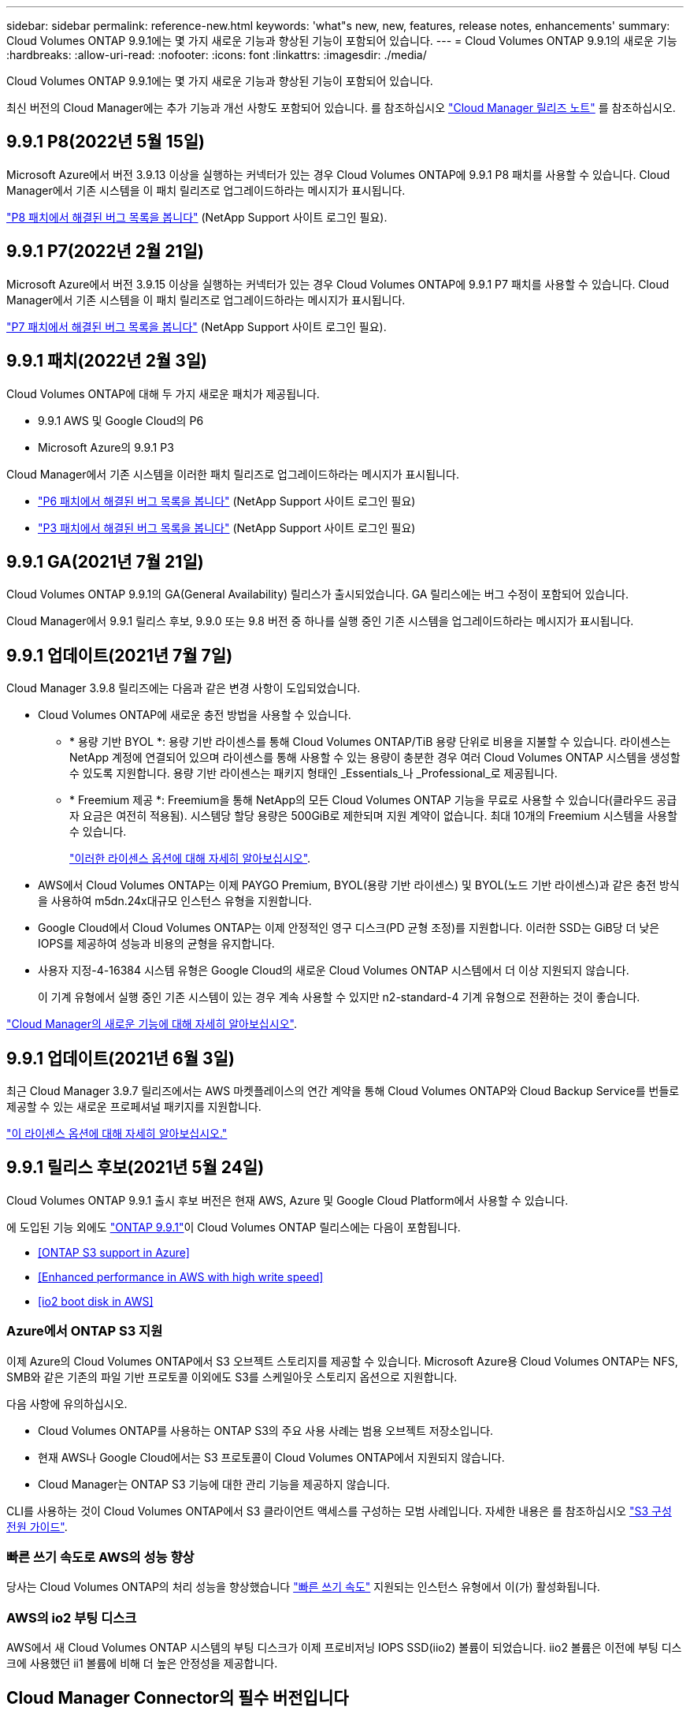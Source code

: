 ---
sidebar: sidebar 
permalink: reference-new.html 
keywords: 'what"s new, new, features, release notes, enhancements' 
summary: Cloud Volumes ONTAP 9.9.1에는 몇 가지 새로운 기능과 향상된 기능이 포함되어 있습니다. 
---
= Cloud Volumes ONTAP 9.9.1의 새로운 기능
:hardbreaks:
:allow-uri-read: 
:nofooter: 
:icons: font
:linkattrs: 
:imagesdir: ./media/


[role="lead"]
Cloud Volumes ONTAP 9.9.1에는 몇 가지 새로운 기능과 향상된 기능이 포함되어 있습니다.

최신 버전의 Cloud Manager에는 추가 기능과 개선 사항도 포함되어 있습니다. 를 참조하십시오 https://docs.netapp.com/us-en/cloud-manager-cloud-volumes-ontap/whats-new.html["Cloud Manager 릴리즈 노트"^] 를 참조하십시오.



== 9.9.1 P8(2022년 5월 15일)

Microsoft Azure에서 버전 3.9.13 이상을 실행하는 커넥터가 있는 경우 Cloud Volumes ONTAP에 9.9.1 P8 패치를 사용할 수 있습니다. Cloud Manager에서 기존 시스템을 이 패치 릴리즈로 업그레이드하라는 메시지가 표시됩니다.

https://mysupport.netapp.com/site/products/all/details/cloud-volumes-ontap/downloads-tab/download/62632/9.9.1P8["P8 패치에서 해결된 버그 목록을 봅니다"^] (NetApp Support 사이트 로그인 필요).



== 9.9.1 P7(2022년 2월 21일)

Microsoft Azure에서 버전 3.9.15 이상을 실행하는 커넥터가 있는 경우 Cloud Volumes ONTAP에 9.9.1 P7 패치를 사용할 수 있습니다. Cloud Manager에서 기존 시스템을 이 패치 릴리즈로 업그레이드하라는 메시지가 표시됩니다.

https://mysupport.netapp.com/site/products/all/details/cloud-volumes-ontap/downloads-tab/download/62632/9.9.1P7["P7 패치에서 해결된 버그 목록을 봅니다"^] (NetApp Support 사이트 로그인 필요).



== 9.9.1 패치(2022년 2월 3일)

Cloud Volumes ONTAP에 대해 두 가지 새로운 패치가 제공됩니다.

* 9.9.1 AWS 및 Google Cloud의 P6
* Microsoft Azure의 9.9.1 P3


Cloud Manager에서 기존 시스템을 이러한 패치 릴리즈로 업그레이드하라는 메시지가 표시됩니다.

* https://mysupport.netapp.com/site/products/all/details/cloud-volumes-ontap/downloads-tab/download/62632/9.9.1P6["P6 패치에서 해결된 버그 목록을 봅니다"^] (NetApp Support 사이트 로그인 필요)
* https://mysupport.netapp.com/site/products/all/details/cloud-volumes-ontap/downloads-tab/download/62632/9.9.1P3["P3 패치에서 해결된 버그 목록을 봅니다"^] (NetApp Support 사이트 로그인 필요)




== 9.9.1 GA(2021년 7월 21일)

Cloud Volumes ONTAP 9.9.1의 GA(General Availability) 릴리스가 출시되었습니다. GA 릴리스에는 버그 수정이 포함되어 있습니다.

Cloud Manager에서 9.9.1 릴리스 후보, 9.9.0 또는 9.8 버전 중 하나를 실행 중인 기존 시스템을 업그레이드하라는 메시지가 표시됩니다.



== 9.9.1 업데이트(2021년 7월 7일)

Cloud Manager 3.9.8 릴리즈에는 다음과 같은 변경 사항이 도입되었습니다.

* Cloud Volumes ONTAP에 새로운 충전 방법을 사용할 수 있습니다.
+
** * 용량 기반 BYOL *: 용량 기반 라이센스를 통해 Cloud Volumes ONTAP/TiB 용량 단위로 비용을 지불할 수 있습니다. 라이센스는 NetApp 계정에 연결되어 있으며 라이센스를 통해 사용할 수 있는 용량이 충분한 경우 여러 Cloud Volumes ONTAP 시스템을 생성할 수 있도록 지원합니다. 용량 기반 라이센스는 패키지 형태인 _Essentials_나 _Professional_로 제공됩니다.
** * Freemium 제공 *: Freemium을 통해 NetApp의 모든 Cloud Volumes ONTAP 기능을 무료로 사용할 수 있습니다(클라우드 공급자 요금은 여전히 적용됨). 시스템당 할당 용량은 500GiB로 제한되며 지원 계약이 없습니다. 최대 10개의 Freemium 시스템을 사용할 수 있습니다.
+
link:concept-licensing.html["이러한 라이센스 옵션에 대해 자세히 알아보십시오"].



* AWS에서 Cloud Volumes ONTAP는 이제 PAYGO Premium, BYOL(용량 기반 라이센스) 및 BYOL(노드 기반 라이센스)과 같은 충전 방식을 사용하여 m5dn.24x대규모 인스턴스 유형을 지원합니다.
* Google Cloud에서 Cloud Volumes ONTAP는 이제 안정적인 영구 디스크(PD 균형 조정)를 지원합니다. 이러한 SSD는 GiB당 더 낮은 IOPS를 제공하여 성능과 비용의 균형을 유지합니다.
* 사용자 지정-4-16384 시스템 유형은 Google Cloud의 새로운 Cloud Volumes ONTAP 시스템에서 더 이상 지원되지 않습니다.
+
이 기계 유형에서 실행 중인 기존 시스템이 있는 경우 계속 사용할 수 있지만 n2-standard-4 기계 유형으로 전환하는 것이 좋습니다.



https://docs.netapp.com/us-en/cloud-manager-cloud-volumes-ontap/whats-new.html["Cloud Manager의 새로운 기능에 대해 자세히 알아보십시오"^].



== 9.9.1 업데이트(2021년 6월 3일)

최근 Cloud Manager 3.9.7 릴리즈에서는 AWS 마켓플레이스의 연간 계약을 통해 Cloud Volumes ONTAP와 Cloud Backup Service를 번들로 제공할 수 있는 새로운 프로페셔널 패키지를 지원합니다.

link:reference-configs-aws.html["이 라이센스 옵션에 대해 자세히 알아보십시오."]



== 9.9.1 릴리스 후보(2021년 5월 24일)

Cloud Volumes ONTAP 9.9.1 출시 후보 버전은 현재 AWS, Azure 및 Google Cloud Platform에서 사용할 수 있습니다.

에 도입된 기능 외에도 https://library.netapp.com/ecm/ecm_download_file/ECMLP2492508["ONTAP 9.9.1"^]이 Cloud Volumes ONTAP 릴리스에는 다음이 포함됩니다.

* <<ONTAP S3 support in Azure>>
* <<Enhanced performance in AWS with high write speed>>
* <<io2 boot disk in AWS>>




=== Azure에서 ONTAP S3 지원

이제 Azure의 Cloud Volumes ONTAP에서 S3 오브젝트 스토리지를 제공할 수 있습니다. Microsoft Azure용 Cloud Volumes ONTAP는 NFS, SMB와 같은 기존의 파일 기반 프로토콜 이외에도 S3를 스케일아웃 스토리지 옵션으로 지원합니다.

다음 사항에 유의하십시오.

* Cloud Volumes ONTAP를 사용하는 ONTAP S3의 주요 사용 사례는 범용 오브젝트 저장소입니다.
* 현재 AWS나 Google Cloud에서는 S3 프로토콜이 Cloud Volumes ONTAP에서 지원되지 않습니다.
* Cloud Manager는 ONTAP S3 기능에 대한 관리 기능을 제공하지 않습니다.


CLI를 사용하는 것이 Cloud Volumes ONTAP에서 S3 클라이언트 액세스를 구성하는 모범 사례입니다. 자세한 내용은 를 참조하십시오 http://docs.netapp.com/ontap-9/topic/com.netapp.doc.pow-s3-cg/home.html["S3 구성 전원 가이드"^].



=== 빠른 쓰기 속도로 AWS의 성능 향상

당사는 Cloud Volumes ONTAP의 처리 성능을 향상했습니다 https://docs.netapp.com/us-en/cloud-manager-cloud-volumes-ontap/concept-write-speed.html["빠른 쓰기 속도"^] 지원되는 인스턴스 유형에서 이(가) 활성화됩니다.



=== AWS의 io2 부팅 디스크

AWS에서 새 Cloud Volumes ONTAP 시스템의 부팅 디스크가 이제 프로비저닝 IOPS SSD(iio2) 볼륨이 되었습니다. iio2 볼륨은 이전에 부팅 디스크에 사용했던 ii1 볼륨에 비해 더 높은 안정성을 제공합니다.



== Cloud Manager Connector의 필수 버전입니다

새로운 Cloud Volumes ONTAP 9.9.1 시스템을 구축하고 기존 시스템을 9.9.1로 업그레이드하려면 Cloud Manager Connector가 버전 3.9.6 이상을 실행해야 합니다.



== 노트 업그레이드

* Cloud Volumes ONTAP 업그레이드는 Cloud Manager에서 완료해야 합니다. System Manager 또는 CLI를 사용하여 Cloud Volumes ONTAP를 업그레이드해서는 안 됩니다. 이렇게 하면 시스템 안정성에 영향을 줄 수 있습니다.
* 9.9.0 릴리스 및 9.8 릴리스에서 Cloud Volumes ONTAP 9.9.1로 업그레이드할 수 있습니다. Cloud Manager에서 기존 Cloud Volumes ONTAP 9.9.0 및 9.8 시스템을 9.9.1 릴리즈로 업그레이드하라는 메시지가 표시됩니다.
+
http://docs.netapp.com/us-en/cloud-manager-cloud-volumes-ontap/task-updating-ontap-cloud.html["Cloud Manager에서 알림을 받을 때 업그레이드하는 방법에 대해 알아보십시오"^].

* 단일 노드 시스템을 업그레이드하면 시스템이 최대 25분 동안 오프라인 상태로 전환되고 이 동안 I/O가 중단됩니다.
* HA 2노드 업그레이드는 무중단으로 I/O를 업그레이드할 수 있으며 이 무중단 업그레이드 프로세스 중에 각 노드가 동시 업그레이드되어 클라이언트에 I/O를 계속 제공합니다.




=== C4, M4 및 R4 인스턴스 유형

9.8 릴리스, C4, M4 및 R4 인스턴스 유형부터 새로운 Cloud Volumes ONTAP 시스템에서는 지원되지 않습니다. C4, M4 또는 R4 인스턴스 유형에서 실행 중인 기존 Cloud Volumes ONTAP 시스템이 있는 경우에도 이 릴리즈로 업그레이드할 수 있습니다.

C5, M5 또는 R5 인스턴스 제품군의 인스턴스 유형으로 변경하는 것이 좋습니다.



=== DS3_v2

9.9.1 릴리즈부터 DS3_v2 VM 유형은 더 이상 신규 및 기존 Cloud Volumes ONTAP 시스템에서 지원되지 않습니다. 이 VM 유형에서 실행 중인 기존 시스템이 있는 경우 9.9.1로 업그레이드하기 전에 VM 유형을 변경해야 합니다.
